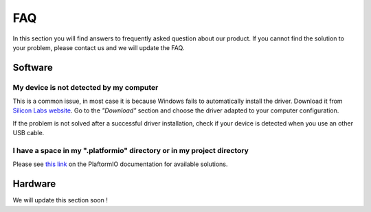 .. _faq-index:

FAQ
===

In this section you will find answers to frequently asked question about our product.
If you cannot find the solution to your problem, please contact us and we will update the FAQ.

Software
--------

My device is not detected by my computer
****************************************

This is a common issue, in most case it is because Windows fails to automatically install the driver. Download it from `Silicon Labs website <https://www.silabs.com/developers/usb-to-uart-bridge-vcp-drivers>`_. Go to the *"Download"* section and choose the driver adapted to your computer configuration.

If the problem is not solved after a successful driver installation, check if your device is detected when you use an other USB cable.


I have a space in my ".platformio" directory or in my project directory
***********************************************************************

Please see `this link <https://docs.platformio.org/en/latest/frameworks/espidf.html#limitations>`_ on the PlaftormIO documentation for available solutions.

Hardware
--------

We will update this section soon !